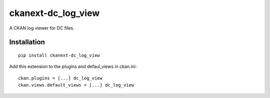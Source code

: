 ckanext-dc_log_view
===================

A CKAN log viewer for DC files.

Installation
------------

::

    pip install ckanext-dc_log_view



Add this extension to the plugins and defaul_views in ckan.ini:

::

    ckan.plugins = [...] dc_log_view
    ckan.views.default_views = [...] dc_log_view
